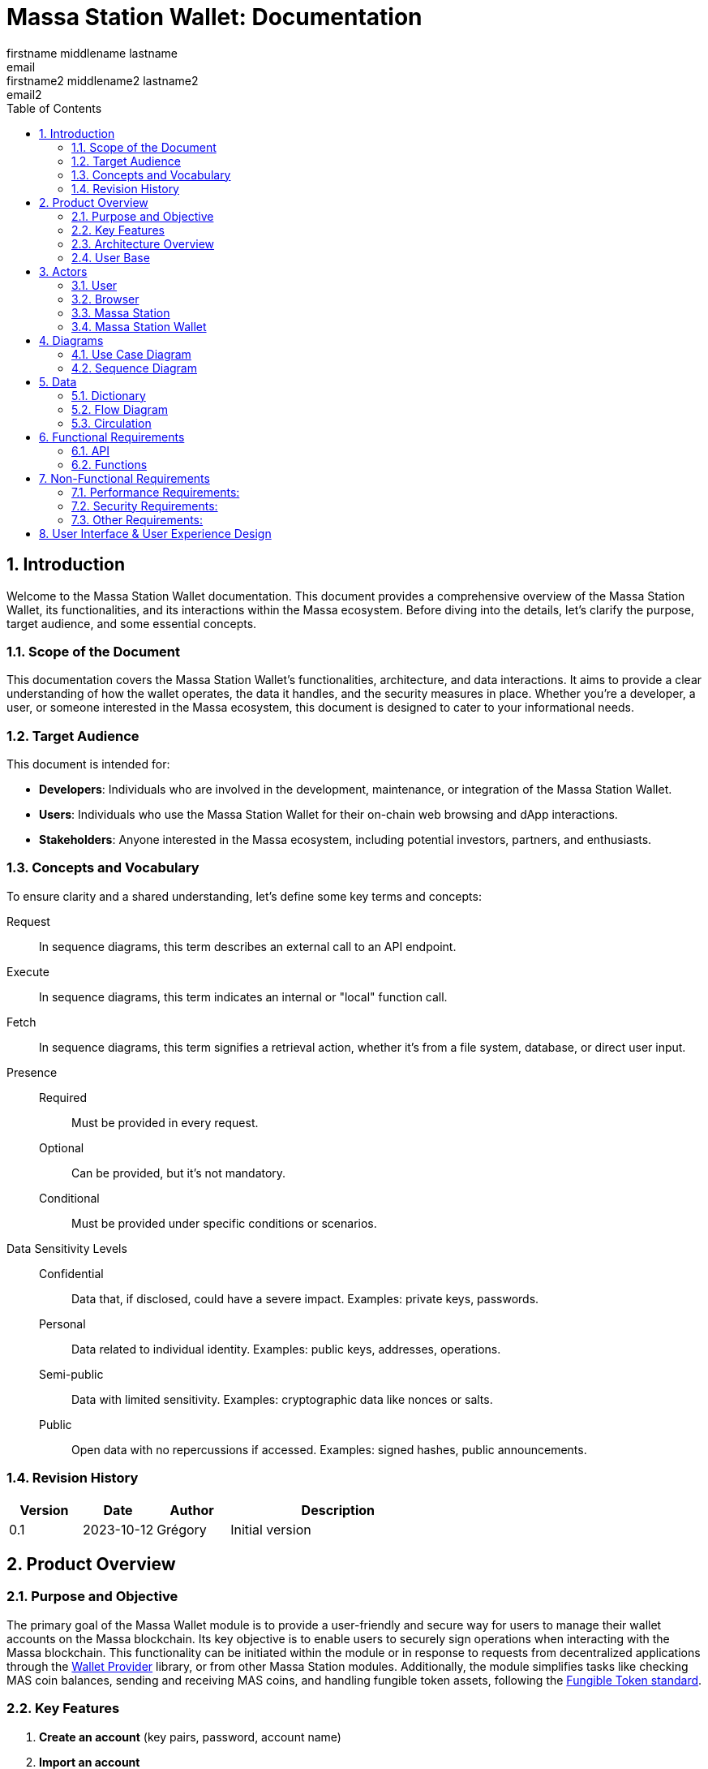 = Massa Station Wallet: Documentation
firstname middlename lastname <email>; firstname2 middlename2 lastname2 <email2>
:doctype: book
:toc:
:sectnums:
:kroki-fetch-diagram:
:center-image: style="display:block; margin: 0 auto;"


== Introduction

Welcome to the Massa Station Wallet documentation. This document provides a comprehensive overview of the Massa Station Wallet, its functionalities, and its interactions within the Massa ecosystem.
Before diving into the details, let's clarify the purpose, target audience, and some essential concepts.

=== Scope of the Document

This documentation covers the Massa Station Wallet's functionalities, architecture, and data interactions.
It aims to provide a clear understanding of how the wallet operates, the data it handles, and the security measures in place.
Whether you're a developer, a user, or someone interested in the Massa ecosystem, this document is designed to cater to your informational needs.

=== Target Audience

This document is intended for:

- **Developers**: Individuals who are involved in the development, maintenance, or integration of the Massa Station Wallet.
- **Users**: Individuals who use the Massa Station Wallet for their on-chain web browsing and dApp interactions.
- **Stakeholders**: Anyone interested in the Massa ecosystem, including potential investors, partners, and enthusiasts.

=== Concepts and Vocabulary

To ensure clarity and a shared understanding, let's define some key terms and concepts:

Request:: In sequence diagrams, this term describes an external call to an API endpoint.
Execute:: In sequence diagrams, this term indicates an internal or "local" function call.
Fetch:: In sequence diagrams, this term signifies a retrieval action, whether it's from a file system, database, or direct user input.

Presence::
Required:::: Must be provided in every request.
Optional:::: Can be provided, but it's not mandatory.
Conditional:::: Must be provided under specific conditions or scenarios.

Data Sensitivity Levels::
Confidential:::: Data that, if disclosed, could have a severe impact. Examples: private keys, passwords.
Personal:::: Data related to individual identity. Examples: public keys, addresses, operations.
Semi-public:::: Data with limited sensitivity. Examples: cryptographic data like nonces or salts.
Public:::: Open data with no repercussions if accessed. Examples: signed hashes, public announcements.

=== Revision History

[%header,cols="1,1,1,3"]
|===
| Version | Date | Author | Description
| 0.1 | 2023-10-12 | Grégory | Initial version
|===

== Product Overview

=== Purpose and Objective

The primary goal of the Massa Wallet module is to provide a user-friendly and secure way for users to manage their wallet accounts on the Massa blockchain. 
Its key objective is to enable users to securely sign operations when interacting with the Massa blockchain. 
This functionality can be initiated within the module or in response to requests from decentralized applications through the https://github.com/massalabs/wallet-provider[Wallet Provider] library, or from other Massa Station modules. 
Additionally, the module simplifies tasks like checking MAS coin balances, sending and receiving MAS coins, and handling fungible token assets, 
following the https://github.com/massalabs/massa-standards/tree/main/smart-contracts/assembly/contracts/FT[Fungible Token standard].

=== Key Features
1. **Create an account**
(key pairs, password, account name)
2. **Import an account** 
3. **Delete an account**
4. **Back-up an account** (using the private key-pair or the .yaml wallet-account file)
5. **Sign operations**
6. **Sign messages**
7. **Access MASSA balance**
8. **Send and receive MASSA**
9. **Import fungible tokens** 
10. **Access fungible token balances**

=== Architecture Overview
Highlight the main components (API, front-end...) and briefly describe how the end user will interact with the product.

=== User Base
Identify the primary users of the Massa Station Wallet and mention the common use cases.

== Actors

=== User

An individual using Massa Station for on-chain web browsing, dApp interactions, and wallet management. 
They navigate .massa websites and execute Massa transactions.

=== Browser

The user interface that presents on-chain content and aids user interactions.
It communicates with:

- **Massa Station**: Lists websites, oversees modules, and facilitates dApp interactions.
- **Massa Station Wallet**: Oversees wallet-related tasks, including account setup and token transactions.

=== Massa Station

Acts as the module manager. It enables the installation of the Massa Station Wallet module, manages its updates (including notifications and binary updates from the module store), routes its API calls, and serves its web-based GUI.

=== Massa Station Wallet

The primary module detailed in this document, consisting of:

- **API**: Manages backend operations, including account handling and transaction signatures.
- **Web Front**: Renders the wallet's user interface within the browser.
- **Embedded Front**: Processes sensitive user inputs, such as password and private key interactions.

== Diagrams

=== Use Case Diagram

This diagram visually represents the interactions between the user and the Massa Station system, focusing on the Wallet module:

[plantuml, format="svg", id="use-case", width="80%", role="center-image"]
----
@startuml
left to right direction

skinparam actorStyle awesome

skinparam usecase {
    ArrowColor #69679D
    BackgroundColor #F5F5FF
    BorderColor #BBBAD9
    FontSize 12
    FontName Poppins
}

skinparam actor {
    BackgroundColor #F5F5FF
    BorderColor #BBBAD9
    FontName Poppins
}

skinparam package {
    BackgroundColor #FFFFFF
    BorderColor #BBBAD9
    FontName Poppins
}

actor User as user

package "Browser" {
    package "Station Front" {
        usecase "List Websites" as stationFront_listWebSites
        usecase "List Modules" as stationFront_listModules
        usecase "Use dAPP" as stationFront_useDApp
    }

    package "Wallet Front" {
        usecase "Create Account" as walletWebFront_createAccount
        usecase "Import Account" as walletWebFront_importAccount
        usecase "List Accounts" as walletWebFront_listAccounts
        usecase "Send/Receive Massa" as walletWebFront_sendReceiveMassa
        usecase "Check Massa Balance" as walletWebFront_checkMassaBalance
        usecase "Import Token Address" as walletWebFront_importFungibleTokenAddress
        usecase "Check Token Balance" as walletWebFront_checkTokenBalance
        usecase "Backup Wallet" as walletWebFront_backupWallet
    }
}

package "Massa Wallet" {
    package "API" {
        usecase "Serve Wallet Site" as walletAPI_serveWebSite
        usecase "Manage (CRUD) Accounts" as walletAPI_cRUDAccount
        usecase "Send Massa" as walletAPI_sendMassa
        usecase "Buy/Sell Rolls" as walletAPI_buySellRolls
        usecase "Sign Operation" as walletAPI_signOperation
        usecase "Sign Message" as walletAPI_signMessage
        usecase "Backup Account" as walletAPI_backupAccount
        usecase "Manage (CRD) Token Addresses" as walletAPI_cRUDAsset
    }

    package "Front" {
        usecase "Enter/Confirm Password" as walletFront_enterConfirmPassword
        usecase "Manage Private Key" as walletFront_copyPastePrivateKey
    }
}

user --> stationFront_listWebSites
user --> stationFront_listModules
user --> stationFront_useDApp
user --> walletWebFront_createAccount
user --> walletWebFront_importAccount
user --> walletWebFront_listAccounts
user --> walletWebFront_sendReceiveMassa
user --> walletWebFront_checkMassaBalance
user --> walletWebFront_importFungibleTokenAddress
user --> walletWebFront_checkTokenBalance
user --> walletWebFront_backupWallet
user --> walletFront_enterConfirmPassword
user --> walletFront_copyPastePrivateKey

walletWebFront_createAccount                --> walletAPI_cRUDAccount
walletWebFront_importAccount                --> walletAPI_cRUDAccount
walletWebFront_listAccounts                 --> walletAPI_cRUDAccount
walletWebFront_sendReceiveMassa             --> walletAPI_sendMassa
walletWebFront_checkMassaBalance            --> walletAPI_cRUDAccount
walletWebFront_importFungibleTokenAddress   --> walletAPI_cRUDAsset
walletWebFront_checkTokenBalance            --> walletAPI_cRUDAsset
walletWebFront_backupWallet                 --> walletAPI_backupAccount

stationFront_useDApp --> walletAPI_serveWebSite
stationFront_useDApp --> walletAPI_cRUDAccount
stationFront_useDApp --> walletAPI_sendMassa
stationFront_useDApp --> walletAPI_buySellRolls
stationFront_useDApp --> walletAPI_signOperation
stationFront_useDApp --> walletAPI_signMessage
stationFront_useDApp --> walletAPI_backupAccount
stationFront_useDApp --> walletAPI_cRUDAsset
@enduml
----

=== Sequence Diagram

This section provides sequence diagrams for main functionalities of each 
Massa Wallet component.

==== Sign Operation

This sequence diagrams illustrates signing a Transaction operation. It applies to all other operation types: Roll buy and Roll sell, CallSC and ExecuteSC.

[plantuml, format="svg", id="sign-operation", width="100%", role="center-image", options="interactive"]
----
@startuml

skinparam FontName Poppins

skinparam sequence {
    ArrowColor #69679D
    LifeLineBorderColor #69679D
    LifeLineBackgroundColor #F5F5FF

    ParticipantBorderColor #69679D
    ParticipantBackgroundColor #F5F5FF
    ParticipantFontName Poppins
    ParticipantFontSize 16
    ParticipantFontColor #000000
}

participant "User" as user
participant "dApp or Wallet" as dapp
participant "Massa Station" as station
participant "Massa Wallet API" as wallet_api
participant "Massa Wallet Core" as wallet_core
participant "Massa Wallet Front" as wallet_embedded_front

user -> dapp ++ : Click "Send Coins"
    dapp -> station ++: Request //Sign Operation//
        station -> wallet_api ++: Request //Sign Operation//
        wallet_api -> wallet_api: Execute //Validate Arguments//
            wallet_api -> wallet_core ++: Execute //Sign Operation//
            wallet_core -> wallet_core: Fetch //Account Data//
                wallet_api -> wallet_front ++: Fetch //Operation details

                wallet_core -> wallet_front ++: Fetch //Password Input//
                wallet_front <-> user: Enter password
                return password
            wallet_core -> wallet_core: Execute //Unseal Private Key//
            wallet_core -> wallet_core: Execute //Generate operation signature//
            return operation signature
        return operation signature
    return operation signature
    dapp -> dapp: Submit operation
@enduml
----

The submitting the operation is not part of the Massa Wallet scope.

<<<

===== Sign Message
The following diagram illustrates the sequence of events when
signing a message considering a fictive dApp needing to check the
user's identity.

[plantuml, format="svg", id="sign-message", width="100%", role="center-image", options="interactive"]
----
@startuml

skinparam FontName Poppins

skinparam sequence {
    ArrowColor #69679D
    LifeLineBorderColor #69679D
    LifeLineBackgroundColor #F5F5FF

    ParticipantBorderColor #69679D
    ParticipantBackgroundColor #F5F5FF
    ParticipantFontName Poppins
    ParticipantFontSize 16
    ParticipantFontColor #000000
}

participant "User" as user
participant "dApp" as dapp
participant "Massa Station" as station
participant "Massa Wallet API" as wallet_api
participant "Massa Wallet Core" as wallet_core
participant "Massa Wallet Embedded Front" as wallet_embedded_front

user -> dapp ++ : Click "Sign In"
    dapp -> station ++: Request //Sign Message//
        station -> wallet_api ++: Request //Sign Message//
        wallet_api -> wallet_api: Execute //Validate Arguments//
            wallet_api -> wallet_core ++: Execute //Sign Message//
            wallet_core -> wallet_core: Fetch //Account Data//
                wallet_core -> wallet_embedded_front ++: Fetch //Password Input//
                wallet_embedded_front <-> user: Enter password
                return password
            wallet_core -> wallet_core: Execute //Unseal Private Key//
            wallet_core -> wallet_core: Execute //Generate message signature//
            return message signature
        return message signature
    return message signature
dapp -> dapp: Verify signature
dapp -> dapp: Open user access
return logout
@enduml
----

===== Backup Account
The following diagram illustrates the sequence of events when backing up an account.

[plantuml, format="svg", id="backup-account", width="100%", role="center-image", options="interactive"]
----
@startuml

skinparam FontName Poppins

skinparam sequence {
    ArrowColor #69679D
    LifeLineBorderColor #69679D
    LifeLineBackgroundColor #F5F5FF

    ParticipantBorderColor #69679D
    ParticipantBackgroundColor #F5F5FF
    ParticipantFontName Poppins
    ParticipantFontSize 16
    ParticipantFontColor #000000
}

participant "User" as user
participant "Massa Wallet Front" as wallet_front
participant "Massa Wallet API" as wallet_api
participant "Massa Wallet Core" as wallet_core
participant "Massa Wallet Embedded Front" as wallet_embedded_front

user -> wallet_front ++ : Click "Backup Account"
    wallet_front -> wallet_api ++: Request //Backup Account//
        wallet_api -> wallet_core ++: Execute //Backup Account//
            wallet_core -> wallet_embedded_front ++: Fetch //Password Input//
            wallet_embedded_front <-> user: Enter password
            return password
        wallet_core -> wallet_core: Execute //Unseal Private Key//
        wallet_core -> wallet_embedded_front: Execute //Display Private Key//
        wallet_embedded_front <-> user: Read/Copy Private Key
        user -> wallet_embedded_front: Close
        return Success
    return Success
return Success
@enduml
----

<<<

===== Add asset
The following diagram illustrates the sequence of events when adding an asset.

[plantuml, format="svg", id="add-asset", width="100%", role="center-image", options="interactive"]
----
@startuml

skinparam FontName Poppins

skinparam sequence {
    ArrowColor #69679D
    LifeLineBorderColor #69679D
    LifeLineBackgroundColor #F5F5FF

    ParticipantBorderColor #69679D
    ParticipantBackgroundColor #F5F5FF
    ParticipantFontName Poppins
    ParticipantFontSize 16
    ParticipantFontColor #000000
}

participant "User" as user
participant "Massa Wallet Front" as wallet_front
participant "Massa Wallet API" as wallet_api
participant "Massa Wallet Core" as wallet_core

user -> wallet_front ++ : Click "Import Token"
user -> wallet_front : Enter "Token Address"
    wallet_front -> wallet_api ++: Request //Add Asset//
        wallet_api -> wallet_core ++: Execute //Add Asset//
            wallet_core -> wallet_core: Execute //Update Assets File//
        return Asset
    return Asset
return Success
@enduml
----

===== Create New Account
The following diagram illustrates the sequence of events when creating a new account (generate new key pair).

[plantuml, format="svg", id="create-account", width="100%", role="center-image", options="interactive"]
----
@startuml

skinparam FontName Poppins

skinparam sequence {
    ArrowColor #69679D
    LifeLineBorderColor #69679D
    LifeLineBackgroundColor #F5F5FF

    ParticipantBorderColor #69679D
    ParticipantBackgroundColor #F5F5FF
    ParticipantFontName Poppins
    ParticipantFontSize 16
    ParticipantFontColor #000000
}


participant "User" as user
participant "Massa Wallet Front" as wallet_front
participant "Massa Wallet API" as wallet_api
participant "Massa Wallet Core" as wallet_core
participant "Massa Wallet Embedded Front" as wallet_embedded_front

user -> wallet_front ++ : Click "Add an account"
user -> wallet_front : Click "Create an account"
user -> wallet_front : Enter "Account Nickname"
user -> wallet_front : Click "Define a password"
    wallet_front -> wallet_api ++: Request //Create Account//
        wallet_api -> wallet_core ++: Execute //Create Account//
            wallet_core -> wallet_embedded_front ++: Fetch //New Password Input//
            wallet_embedded_front <-> user: Enter new password
            wallet_embedded_front <-> user: Enter new password confirmation
            return new password
        wallet_core -> wallet_core: Execute //Generate Private Key//
        wallet_core -> wallet_core: Execute //Seal Private Key//
        wallet_core -> wallet_core: Execute //Save Account File//
        return Account
    return Account
return Success
@enduml
----

<<<

===== Import Account: Private Key
The following diagram illustrates the sequence of events when importing an account from a private key.

[plantuml, format="svg", id="import-private-key", width="100%", role="center-image", options="interactive"]
----
@startuml

skinparam FontName Poppins

skinparam sequence {
    ArrowColor #69679D
    LifeLineBorderColor #69679D
    LifeLineBackgroundColor #F5F5FF

    ParticipantBorderColor #69679D
    ParticipantBackgroundColor #F5F5FF
    ParticipantFontName Poppins
    ParticipantFontSize 16
    ParticipantFontColor #000000
}


participant "User" as user
participant "Massa Wallet Front" as wallet_front
participant "Massa Wallet API" as wallet_api
participant "Massa Wallet Core" as wallet_core
participant "Massa Wallet Embedded Front" as wallet_embedded_front

user -> wallet_front ++ : Click "Add an account"
user -> wallet_front : Click "Import an existing account"
    wallet_front -> wallet_api ++: Request //Import Account//
        wallet_api -> wallet_core ++: Execute //Import Account//
            wallet_core -> wallet_embedded_front ++: Fetch //Import Choice//
            wallet_embedded_front <-> user: Click: "I have a private key"
            return Choice
            wallet_core -> wallet_embedded_front ++: Fetch //Private key//
            wallet_embedded_front <-> user: Enter private key
            wallet_embedded_front <-> user: Enter account nickname
            wallet_embedded_front <-> user: Enter new password
            wallet_embedded_front <-> user: Enter new password confirmation
            return Private Key and password
        wallet_core -> wallet_core: Execute //Seal Private Key//
        wallet_core -> wallet_core: Execute //Save Account File//
        return Account
    return Account
return Success
@enduml
----

===== Import Account: Account File
The following diagram illustrates the sequence of events when importing an account from a .yaml file.

[plantuml, format="svg", id="import-file", width="100%", role="center-image", options="interactive"]
----
@startuml

skinparam FontName Poppins

skinparam sequence {
    ArrowColor #69679D
    LifeLineBorderColor #69679D
    LifeLineBackgroundColor #F5F5FF

    ParticipantBorderColor #69679D
    ParticipantBackgroundColor #F5F5FF
    ParticipantFontName Poppins
    ParticipantFontSize 16
    ParticipantFontColor #000000
}


participant "User" as user
participant "Massa Wallet Front" as wallet_front
participant "Massa Wallet API" as wallet_api
participant "Massa Wallet Core" as wallet_core
participant "Massa Wallet Embedded Front" as wallet_embedded_front

user -> wallet_front ++ : Click "Add an account"
user -> wallet_front : Click "Import an existing account"
    wallet_front -> wallet_api ++: Request //Import Account//
        wallet_api -> wallet_core ++: Execute //Import Account//
            wallet_core -> wallet_embedded_front ++: Fetch //Import Choice//
            wallet_embedded_front <-> user: Click: "I have a .yaml file"
            return Choice
            wallet_core -> wallet_embedded_front ++: Fetch //Account File//
            wallet_embedded_front <-> user: Select a .yaml file
            return .yaml file path
        wallet_core -> wallet_core: Execute //Save Account File//
        return Account
    return Account
return Success
@enduml
----

<<<

===== Delete Account
The following diagram illustrates the sequence of events when deleting an account.

A confirmation step is prompted when the balance of the account being deleted is above 0.

[plantuml, format="svg", id="delete-account", width="100%", role="center-image", options="interactive"]
----
@startuml

skinparam FontName Poppins

skinparam sequence {
    ArrowColor #69679D
    LifeLineBorderColor #69679D
    LifeLineBackgroundColor #F5F5FF

    ParticipantBorderColor #69679D
    ParticipantBackgroundColor #F5F5FF
    ParticipantFontName Poppins
    ParticipantFontSize 16
    ParticipantFontColor #000000
}


participant "User" as user
participant "Massa Wallet Front" as wallet_front
participant "Massa Wallet API" as wallet_api
participant "Massa Wallet Core" as wallet_core
participant "Massa Wallet Embedded Front" as wallet_embedded_front

user -> wallet_front ++ : Click "Settings"
user -> wallet_front : Click "Delete account"
    wallet_front -> wallet_api ++: Request //Delete Account//
        wallet_api -> wallet_core ++: Execute //Delete Account//
            wallet_core -> wallet_embedded_front ++: Fetch //Password Input//
            wallet_embedded_front <-> user: Enter password
            alt balance is over 0
                wallet_embedded_front <-> user: Confirm deletion
            end
            return Password
            wallet_core -> wallet_core: Execute //Verify Password//
            wallet_core -> wallet_core: Execute //Delete Account//        
        return Success
    return Success
return Success

@enduml
----

== Data 

In the Massa Station Wallet, various data elements play crucial roles in ensuring smooth operations and user interactions. This section provides a comprehensive overview of these data elements, their descriptions, and their sensitivity levels.

=== Dictionary

Understanding the types of data and their significance is essential. Here's a breakdown:

.Crypto-related Data
[%header,cols="1,3,1"]
|===
| Data | Description | Sensitivity
| Private Key | Asymmetric private key used for operation signatures. | Confidential
| Public Key | Asymmetric public key used for signature verification. | Personal
| Address | Hexadecimal string identifying the account. | Personal
| Nickname | String identifier for the account. | Personal
| Password | String encrypting the private key. | Confidential
| Other Cryptographic Data | Additional data (nonce, salt, etc.) for private key protection. | Semi-public
| Signed Hash | Hash signed with the private key. | Public
|===

.Account-related Data
[%header,cols="1,3,1"]
|===
| Data | Description | Sensitivity
| Balance | Amount of Massa owned by the account. | Personal
| Operation | Operation signed by the account. | Personal
| Linked Asset | Asset associated with the account. | Personal
|===

<<<

=== Flow Diagram

The flow diagram visually represents how different components of Massa Station Wallet interact and communicate. This aids in understanding the data flow and relationships between various modules:

[plantuml, format="svg", id="application-mapping-diagram", width="60%", role="center-image"]
----
@startuml

skinparam FontName Poppins

skinparam usecase {
    ArrowColor #69679D
    BackgroundColor #F5F5FF
    BorderColor #BBBAD9
    FontSize 12
    FontName Poppins
}

skinparam package {
    BackgroundColor #FFFFFF
    BorderColor #BBBAD9
    FontName Poppins
}

package "Browser" {
    usecase "Wallet Web Pages" as walletWebPages
}

package "Massa Station" {
    usecase "API" as massaStationAPI
}

package "Massa Wallet" {
    usecase "API" as massaWalletAPI
    usecase "Front" as massaWalletFront
    usecase "Core" as massaWalletCore
}

package "OS" {
    usecase "File System" as fileSystem
}

walletWebPages --> massaStationAPI: [1] - HTTPS
massaStationAPI --> massaWalletAPI: [2] - HTTP
massaWalletAPI --> massaWalletCore: [3] - Interprocess Communication
massaWalletFront --> massaWalletCore: [4] - Interprocess Communication
massaWalletCore --> fileSystem: [5] - System Calls
@enduml
----

<<<

=== Circulation

Data circulation refers to the movement and interaction of data elements across the system. Here's a step-by-step breakdown:

.Data Circulation
[%header,cols="1,3,3"]
|===
| Step | Description | Data Involved
| 1 | User interaction with a wallet web page. | Address, Balance, Linked Asset
| 2 | Massa Station serves wallet web pages and API. | Public Key, Address, Nickname, Other Cryptographic Data, Signed Hash, Balance, Operation, Linked Asset
| 3 | Massa Wallet API communicates data to/from the core process. | Public Key, Address, Nickname, Other Cryptographic Data, Signed Hash, Balance, Operation, Linked Asset
| 4 | Massa Wallet Front communicates data to/from the core process. | Password, Private Key
| 5 | Massa Wallet Core interacts with the file system. | Public Key, Address, Nickname, Other Cryptographic Data, Signed Hash
|===

.Data Usage (Beyond Circulation)

Apart from the regular data flow, certain data elements are used in specific scenarios or by specific components:

[%header,cols="1,3,1"]
|===
| Element | Description | Data Involved
| Core | Processes various requests. | Private Key, Password
|===

== Functional Requirements

=== API

The API will adhere to the HTML REST JSON standard, utilizing classic HTTP responses to indicate the status and nature of each response.

NOTE: For hands-on testing and examples, refer to the provided Swagger documentation and consider using tools like Postman.

==== Sign Operation

The 'sign' endpoint serves the purpose of signing all five operation 
types, including Transaction, Roll buy/sell, CallSC, and 
ExecuteSC. It provides the capability to batch operation requests by 
utilizing the correlationID parameter. No user interaction is required once first operation processing is underway. 
Batching operation requests in Massa Wallet does not entail processing the operations as a group. 
Instead, it enhances the user experience by allowing users to, sequentially, sign multiple operations 
after being prompted to provide a password once.

===== Parameters

[%header,cols="1,3,1,1"]
|===
| Name | Description | Presence | Format
| `nickname` | Identifier for the account. | Required | String
| `description` | Text describing the signing intent. | Optional | String (Default: "", Max: 280 characters)
| `operation` | Serialized attributes for signing. | Required | Byte string
| `batch` | Specifies if the operation is part of a batch. | Optional | Boolean (Default: `false`)
| `correlationId` | Identifier for correlating multiple requests. | Optional | String (Default: "")
|===


IMPORTANT: To ensure security, the `correlationId` should be sent in the request body, not in the query string.

===== Response

On successful execution, the response will include an array containing: signature, public key, and the correlationId will be included if the batch parameter is set to true.

==== Sign Message

This endpoint facilitates the signing of a message using a 
specific account resource, identified by its unique nickname. It's 
important to note that this endpoint is not idempotent: identical 
calls with the same data will initiate separate executions.

===== Parameters

[%header,cols="1,3,1,1"]
|===
| Name | Description | Presence | Format
| `nickname` | Identifier for the account. | Required | String
| `description` | Text describing the signing intent. | Optional | String (Default: "", Max: 280 characters)
| `message` | **tbd** | Optional/Required |**define type**
| `displayData` | **tbd** | **tbd** | **tbd**
|===


===== Response

On successful execution, the response will return the signature and public key of the signed message.

=== Functions

==== Validate Arguments

This function ensures that arguments provided to any endpoint are correct and conform to the expected format. It checks for the presence of required parameters, validates data types, and ensures compliance with any constraints or limits.

==== Account Data

Account data is persistently stored on the file system. The structure and format of this data must strictly adhere to the standards outlined in the Massa Labs documentation, specifically the wallet file format standard available https://github.com/massalabs/massa-standards/blob/main/wallet/file-format.md[here].

==== Password Input

This function captures the user's password input. It is designed with flexibility in mind, accommodating both manual user entry and automated input for testing purposes. This ensures that automated tests can simulate user interactions seamlessly.

IMPORTANT: The password input is neither stored nor cached. It is utilized only for the duration of the function call. Implementing memory safety mechanisms, such as zeroing out the memory or ensuring the content isn't swapped to disk, is essential.

==== Unseal Private Key

For certain operations, the encrypted and stored private key must be decrypted or "unsealed". This function manages the decryption process, ensuring compliance with the cryptographic constraints specified in the Massa Labs standard available https://github.com/massalabs/massa-standards/blob/main/wallet/file-format.md[here].

IMPORTANT: The unsealed private key is neither stored nor cached. It is utilized only for the duration of the function call. Implementing memory safety mechanisms, such as zeroing out the memory or ensuring the content isn't swapped to disk, is essential.

==== Generate Message Signature

To sign a message, the content undergoes hashing using the Blake3 algorithm. The hashed value is subsequently signed using the ED25519 signature scheme. This function ensures the message signature process aligns with the Massa Labs cryptography standard.

== Non-Functional Requirements

=== Performance Requirements:
**1. Response Time:**
The Massa Wallet module has a responsive user interface, with an
 average response time for most user actions (e.g., sending funds, 
checking balances), not exceeding 1 second.

**2. Scalability:**
The module is able to handle a growing number of transactions and users by design. 
All wallet components, including the API, run locally on the user's computer, so each user have API instance.

**3. Resource Utilization:**
The module is resource-efficient, consuming no more than 100 MB of RAM and 1% of CPU utilization 
during typical usage. During periods of inactivity or when the wallet is idle, resource utilization is near 0%.

=== Security Requirements:

**1. Data Encryption:**
All sensitive user data, such as private keys, are encrypted both at 
rest, and during signing process of an operation or a message. See https://github.com/massalabs/massa-standards/blob/main/wallet/file-format.md[the wallet file standard] for details.

**2. Backup and Recovery:**
Users have the ability to create backups of their wallet 
data, including private keys. In case of data loss, the module  
provides a secure and user-friendly recovery process. 

1. By providing previously exported and stored private key of the wallet. 

2. By attaching .yaml file of the wallet. 
**describe where are they stored per OS**

IMPORTANT: After a successful uninstallation, the user's computer must retain the Wallet .yaml files.

<<<

=== Other Requirements:

**1. Cross-Platform Compatibility:** 
Massa Wallet is compatible with major desktop operating systems, including Windows, macOS, and Linux:

- Windows 10
- Windows 11
- MacOs ARM
- MacOs AMD
- Ubuntu 20.4

Massa Wallet runs on Chromium-based and Firefox browsers.
Supported browser versions:

1. Chromium version -> **Identify Chromium version supported, list browser versions for main chromium-based browsers**

2. Firefox version 114 and higher.

== User Interface & User Experience Design

Design Principles and link to the design document (mockups, screenshots, user flow diagrams, etc.)